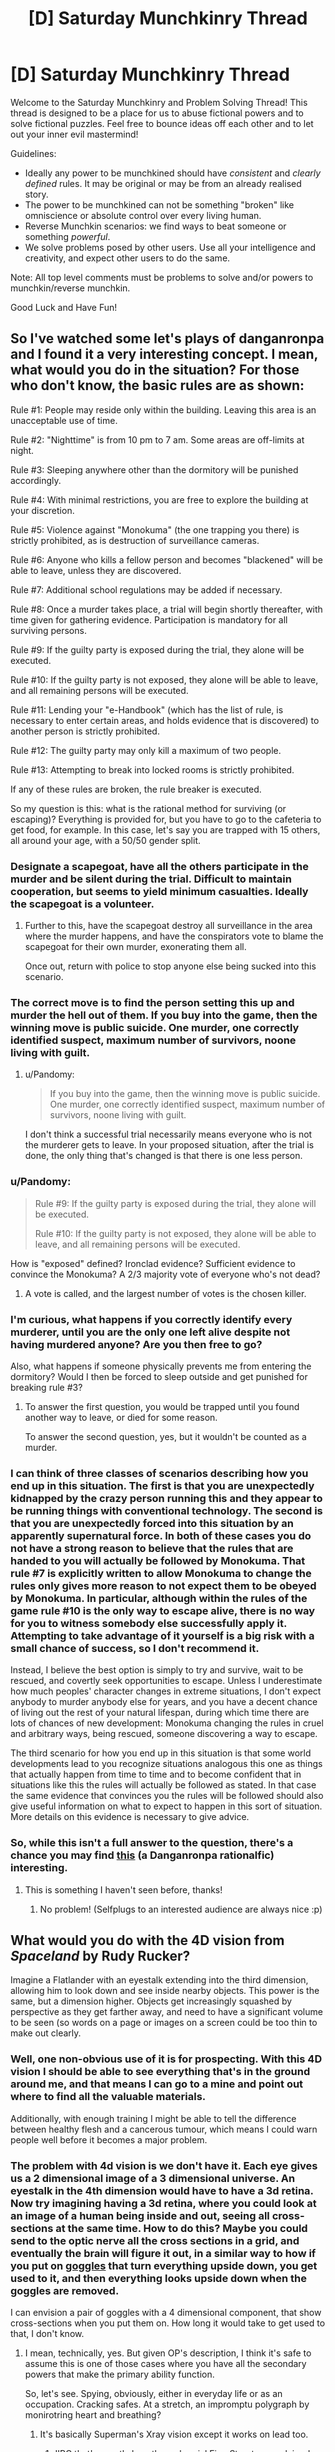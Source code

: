#+TITLE: [D] Saturday Munchkinry Thread

* [D] Saturday Munchkinry Thread
:PROPERTIES:
:Author: AutoModerator
:Score: 11
:DateUnix: 1498316801.0
:DateShort: 2017-Jun-24
:END:
Welcome to the Saturday Munchkinry and Problem Solving Thread! This thread is designed to be a place for us to abuse fictional powers and to solve fictional puzzles. Feel free to bounce ideas off each other and to let out your inner evil mastermind!

Guidelines:

- Ideally any power to be munchkined should have /consistent/ and /clearly defined/ rules. It may be original or may be from an already realised story.
- The power to be munchkined can not be something "broken" like omniscience or absolute control over every living human.
- Reverse Munchkin scenarios: we find ways to beat someone or something /powerful/.
- We solve problems posed by other users. Use all your intelligence and creativity, and expect other users to do the same.

Note: All top level comments must be problems to solve and/or powers to munchkin/reverse munchkin.

Good Luck and Have Fun!


** So I've watched some let's plays of danganronpa and I found it a very interesting concept. I mean, what would you do in the situation? For those who don't know, the basic rules are as shown:

Rule #1: People may reside only within the building. Leaving this area is an unacceptable use of time.

Rule #2: "Nighttime" is from 10 pm to 7 am. Some areas are off-limits at night.

Rule #3: Sleeping anywhere other than the dormitory will be punished accordingly.

Rule #4: With minimal restrictions, you are free to explore the building at your discretion.

Rule #5: Violence against "Monokuma" (the one trapping you there) is strictly prohibited, as is destruction of surveillance cameras.

Rule #6: Anyone who kills a fellow person and becomes "blackened" will be able to leave, unless they are discovered.

Rule #7: Additional school regulations may be added if necessary.

Rule #8: Once a murder takes place, a trial will begin shortly thereafter, with time given for gathering evidence. Participation is mandatory for all surviving persons.

Rule #9: If the guilty party is exposed during the trial, they alone will be executed.

Rule #10: If the guilty party is not exposed, they alone will be able to leave, and all remaining persons will be executed.

Rule #11: Lending your "e-Handbook" (which has the list of rule, is necessary to enter certain areas, and holds evidence that is discovered) to another person is strictly prohibited.

Rule #12: The guilty party may only kill a maximum of two people.

Rule #13: Attempting to break into locked rooms is strictly prohibited.

If any of these rules are broken, the rule breaker is executed.

So my question is this: what is the rational method for surviving (or escaping)? Everything is provided for, but you have to go to the cafeteria to get food, for example. In this case, let's say you are trapped with 15 others, all around your age, with a 50/50 gender split.
:PROPERTIES:
:Author: TheJungleDragon
:Score: 6
:DateUnix: 1498323379.0
:DateShort: 2017-Jun-24
:END:

*** Designate a scapegoat, have all the others participate in the murder and be silent during the trial. Difficult to maintain cooperation, but seems to yield minimum casualties. Ideally the scapegoat is a volunteer.
:PROPERTIES:
:Author: pixelz
:Score: 14
:DateUnix: 1498326570.0
:DateShort: 2017-Jun-24
:END:

**** Further to this, have the scapegoat destroy all surveillance in the area where the murder happens, and have the conspirators vote to blame the scapegoat for their own murder, exonerating them all.

Once out, return with police to stop anyone else being sucked into this scenario.
:PROPERTIES:
:Author: m0le
:Score: 4
:DateUnix: 1498350290.0
:DateShort: 2017-Jun-25
:END:


*** The correct move is to find the person setting this up and murder the hell out of them. If you buy into the game, then the winning move is public suicide. One murder, one correctly identified suspect, maximum number of survivors, noone living with guilt.
:PROPERTIES:
:Author: Izeinwinter
:Score: 3
:DateUnix: 1498333655.0
:DateShort: 2017-Jun-25
:END:

**** u/Pandomy:
#+begin_quote
  If you buy into the game, then the winning move is public suicide. One murder, one correctly identified suspect, maximum number of survivors, noone living with guilt.
#+end_quote

I don't think a successful trial necessarily means everyone who is not the murderer gets to leave. In your proposed situation, after the trial is done, the only thing that's changed is that there is one less person.
:PROPERTIES:
:Author: Pandomy
:Score: 3
:DateUnix: 1498336654.0
:DateShort: 2017-Jun-25
:END:


*** u/Pandomy:
#+begin_quote
  Rule #9: If the guilty party is exposed during the trial, they alone will be executed.

  Rule #10: If the guilty party is not exposed, they alone will be able to leave, and all remaining persons will be executed.
#+end_quote

How is "exposed" defined? Ironclad evidence? Sufficient evidence to convince the Monokuma? A 2/3 majority vote of everyone who's not dead?
:PROPERTIES:
:Author: Pandomy
:Score: 2
:DateUnix: 1498336808.0
:DateShort: 2017-Jun-25
:END:

**** A vote is called, and the largest number of votes is the chosen killer.
:PROPERTIES:
:Author: TheJungleDragon
:Score: 1
:DateUnix: 1498338998.0
:DateShort: 2017-Jun-25
:END:


*** I'm curious, what happens if you correctly identify every murderer, until you are the only one left alive despite not having murdered anyone? Are you then free to go?

Also, what happens if someone physically prevents me from entering the dormitory? Would I then be forced to sleep outside and get punished for breaking rule #3?
:PROPERTIES:
:Author: ShiranaiWakaranai
:Score: 2
:DateUnix: 1498361538.0
:DateShort: 2017-Jun-25
:END:

**** To answer the first question, you would be trapped until you found another way to leave, or died for some reason.

To answer the second question, yes, but it wouldn't be counted as a murder.
:PROPERTIES:
:Author: TheJungleDragon
:Score: 1
:DateUnix: 1498380301.0
:DateShort: 2017-Jun-25
:END:


*** I can think of three classes of scenarios describing how you end up in this situation. The first is that you are unexpectedly kidnapped by the crazy person running this and they appear to be running things with conventional technology. The second is that you are unexpectedly forced into this situation by an apparently supernatural force. In both of these cases you do not have a strong reason to believe that the rules that are handed to you will actually be followed by Monokuma. That rule #7 is explicitly written to allow Monokuma to change the rules only gives more reason to not expect them to be obeyed by Monokuma. In particular, although within the rules of the game rule #10 is the only way to escape alive, there is no way for you to witness somebody else successfully apply it. Attempting to take advantage of it yourself is a big risk with a small chance of success, so I don't recommend it.

Instead, I believe the best option is simply to try and survive, wait to be rescued, and covertly seek opportunities to escape. Unless I underestimate how much peoples' character changes in extreme situations, I don't expect anybody to murder anybody else for years, and you have a decent chance of living out the rest of your natural lifespan, during which time there are lots of chances of new development: Monokuma changing the rules in cruel and arbitrary ways, being rescued, someone discovering a way to escape.

The third scenario for how you end up in this situation is that some world developments lead to you recognize situations analogous this one as things that actually happen from time to time and to become confident that in situations like this the rules will actually be followed as stated. In that case the same evidence that convinces you the rules will be followed should also give useful information on what to expect to happen in this sort of situation. More details on this evidence is necessary to give advice.
:PROPERTIES:
:Author: itaibn0
:Score: 2
:DateUnix: 1498591860.0
:DateShort: 2017-Jun-28
:END:


*** So, while this isn't a full answer to the question, there's a chance you may find [[https://www.fanfiction.net/s/10630743/1/Light-in-Despair-s-Darkness][this]] (a Danganronpa rationalfic) interesting.
:PROPERTIES:
:Author: avret
:Score: 2
:DateUnix: 1498652345.0
:DateShort: 2017-Jun-28
:END:

**** This is something I haven't seen before, thanks!
:PROPERTIES:
:Author: TheJungleDragon
:Score: 2
:DateUnix: 1498659158.0
:DateShort: 2017-Jun-28
:END:

***** No problem! (Selfplugs to an interested audience are always nice :p)
:PROPERTIES:
:Author: avret
:Score: 2
:DateUnix: 1498662079.0
:DateShort: 2017-Jun-28
:END:


** What would you do with the 4D vision from /Spaceland/ by Rudy Rucker?

Imagine a Flatlander with an eyestalk extending into the third dimension, allowing him to look down and see inside nearby objects. This power is the same, but a dimension higher. Objects get increasingly squashed by perspective as they get farther away, and need to have a significant volume to be seen (so words on a page or images on a screen could be too thin to make out clearly.
:PROPERTIES:
:Author: Nulono
:Score: 7
:DateUnix: 1498318440.0
:DateShort: 2017-Jun-24
:END:

*** Well, one non-obvious use of it is for prospecting. With this 4D vision I should be able to see everything that's in the ground around me, and that means I can go to a mine and point out where to find all the valuable materials.

Additionally, with enough training I might be able to tell the difference between healthy flesh and a cancerous tumour, which means I could warn people well before it becomes a major problem.
:PROPERTIES:
:Author: InfernoVulpix
:Score: 13
:DateUnix: 1498319327.0
:DateShort: 2017-Jun-24
:END:


*** The problem with 4d vision is we don't have it. Each eye gives us a 2 dimensional image of a 3 dimensional universe. An eyestalk in the 4th dimension would have to have a 3d retina. Now try imagining having a 3d retina, where you could look at an image of a human being inside and out, seeing all cross-sections at the same time. How to do this? Maybe you could send to the optic nerve all the cross sections in a grid, and eventually the brain will figure it out, in a similar way to how if you put on [[https://www.theguardian.com/education/2012/nov/12/improbable-research-seeing-upside-down][goggles]] that turn everything upside down, you get used to it, and then everything looks upside down when the goggles are removed.

I can envision a pair of goggles with a 4 dimensional component, that show cross-sections when you put them on. How long it would take to get used to that, I don't know.
:PROPERTIES:
:Score: 4
:DateUnix: 1498323481.0
:DateShort: 2017-Jun-24
:END:

**** I mean, technically, yes. But given OP's description, I think it's safe to assume this is one of those cases where you have all the secondary powers that make the primary ability function.

So, let's see. Spying, obviously, either in everyday life or as an occupation. Cracking safes. At a stretch, an impromptu polygraph by monirotring heart and breathing?
:PROPERTIES:
:Score: 9
:DateUnix: 1498354620.0
:DateShort: 2017-Jun-25
:END:

***** It's basically Superman's Xray vision except it works on lead too.
:PROPERTIES:
:Score: 4
:DateUnix: 1498357736.0
:DateShort: 2017-Jun-25
:END:

****** IIRC that's exactly how the webserial [[https://qntm.org/structure][Fine Structure]] explained the powers of the local Superman expy, he was a higher-dimensional being that was trapped in our universe and only kept the ability to just move a tiny distance away from our 3-plane. Just enough to see and ignore 3D physical effects if he wanted to.
:PROPERTIES:
:Score: 2
:DateUnix: 1498390801.0
:DateShort: 2017-Jun-25
:END:


**** In the novel, the main character was basically turned into a 4D creature, gaining "thickness" and growing skin over his two "sides". He ended up needing food from the 4th dimensional world.
:PROPERTIES:
:Author: Nulono
:Score: 1
:DateUnix: 1498412630.0
:DateShort: 2017-Jun-25
:END:

***** That's odd. Don't spoil +Sphereland+ +Spaceland+ ??? for me, I haven't read it
:PROPERTIES:
:Score: 1
:DateUnix: 1498414584.0
:DateShort: 2017-Jun-25
:END:

****** Me neither.
:PROPERTIES:
:Author: Nulono
:Score: 2
:DateUnix: 1498417352.0
:DateShort: 2017-Jun-25
:END:

******* Erm spaceland*

Actualyl I'm not sure which one of those I've read, but I don't remember A Square going into the 4th dimension, or any other character. I read the one where the Flatlanders discovered their world was a round disk
:PROPERTIES:
:Score: 1
:DateUnix: 1498419976.0
:DateShort: 2017-Jun-26
:END:

******** That one was /Sphereland/. /Spaceland/ stars human protagonists, and takes a more science-fantasy approach, not really introducing much in the way of new mathematical concepts.
:PROPERTIES:
:Author: Nulono
:Score: 1
:DateUnix: 1498449574.0
:DateShort: 2017-Jun-26
:END:


*** Pretty sure Moody's eye works like that.
:PROPERTIES:
:Author: Gurkenglas
:Score: 4
:DateUnix: 1498390862.0
:DateShort: 2017-Jun-25
:END:

**** Omg I thought about that once
:PROPERTIES:
:Score: 1
:DateUnix: 1498414919.0
:DateShort: 2017-Jun-25
:END:


** In Star Trek, reverse engineer the purple ball that gives you good or bad luck from the DS9 episode [[http://memory-alpha.wikia.com/wiki/Rivals_(episode)][Rivals]] and expand upon the technology to build an Infinite Improbability Drive. Send the designs to Voyager, and they'll be home lickety split, although Neelix is a bowl of petunias now.
:PROPERTIES:
:Score: 3
:DateUnix: 1498362097.0
:DateShort: 2017-Jun-25
:END:

*** Star Trek generally becomes a /very/ different setting if they didn't forget all those individual techologies that appear once or twice.

Exocomps + warp drive = Von Neuman Probes

Uploads + that hologram cube Moriarty was trapped in = Postcorporeal existence

Bashir proves that geneticly improved humans don't have to become megomanical and can be a huge boon for the federation.
:PROPERTIES:
:Score: 5
:DateUnix: 1498391213.0
:DateShort: 2017-Jun-25
:END:

**** Uploads? Which episode was that technology in?
:PROPERTIES:
:Score: 1
:DateUnix: 1498414604.0
:DateShort: 2017-Jun-25
:END:

***** In the Voyager Episode /Lifesigns/ the Doctor transfers the consciousness and memories of a patient into the ship's data banks and creates a hologram for her as a body so that she can help him to fix her own brain.
:PROPERTIES:
:Score: 2
:DateUnix: 1498416613.0
:DateShort: 2017-Jun-25
:END:

****** If I recall correctly, I don't think they could hold her in that form for forever, which is why she had to choose whether to get back in her body or live her short holographic life to the fullest.
:PROPERTIES:
:Score: 1
:DateUnix: 1498416936.0
:DateShort: 2017-Jun-25
:END:


** You have gained the supernatural ability to move objects with your mind, a.k.a. telekinesis. The accuracy/strength/dexterity/sensitivity/etc. of your telekinesis is exactly the same as if you are using your hand to move objects.

However! This ability is defective: it nullifies itself whenever someone else detects it. So if someone sees you levitating stuff, that stuff stops levitating. If someone hears you telekinetically bashing an object against the wall, your telekinetic grip on that object is released. If someone feels you telekinetically trying to move them, that telekinetic force is dispelled. If someone so much as thinks "Hey you're doing magic!" your telekinetic magic is immediately nullified (until they stop thinking it).

How do you exploit this ability?
:PROPERTIES:
:Author: ShiranaiWakaranai
:Score: 3
:DateUnix: 1498369584.0
:DateShort: 2017-Jun-25
:END:

*** How quickly is it dispelled after the person feels it? Because if they feel it first I can hit them hard and fast. Otherwise I'd exploit it like normal telekinesis except sneaky, with the added benefit of being able to alert me if I'm being observed.
:PROPERTIES:
:Author: Nickoalas
:Score: 5
:DateUnix: 1498382464.0
:DateShort: 2017-Jun-25
:END:

**** u/ShiranaiWakaranai:
#+begin_quote
  How quickly is it dispelled after the person feels it?
#+end_quote

Immediately. As in, the moment you so much as apply a tiny bit of force on someone's body, your telekinetic powers are instantaneously and completely nullified.

#+begin_quote
  with the added benefit of being able to alert me if I'm being observed.
#+end_quote

Interesting, it would indeed be helpful for sneaking around undetected.
:PROPERTIES:
:Author: ShiranaiWakaranai
:Score: 2
:DateUnix: 1498385915.0
:DateShort: 2017-Jun-25
:END:

***** You could still hurt someone by accelerating an object from behind and releasing it from your telekinesis before it hits them so that it just keeps going on pure intertia.

That's actually how I'd use that power in general (unless I'm manipulating tiny stuff): Don't try to hold things but just grab them quickly and throw them where you want them to go.
:PROPERTIES:
:Score: 4
:DateUnix: 1498391279.0
:DateShort: 2017-Jun-25
:END:

****** u/ShiranaiWakaranai:
#+begin_quote
  You could still hurt someone by accelerating an object from behind and releasing it from your telekinesis before it hits them so that it just keeps going on pure intertia.
#+end_quote

Couldn't you just do that with your hand though? Your telekinetic hand isn't any stronger than your real hand, so you could just run and throw stuff with your actual physical hand.

#+begin_quote
  (unless I'm manipulating tiny stuff)
#+end_quote

The dexterity of your telekinetic hand won't be any better than your real hands, so if you can't manipulate tiny stuff with your real hands, your telekinetic hands also won't be able to.
:PROPERTIES:
:Author: ShiranaiWakaranai
:Score: 1
:DateUnix: 1498452770.0
:DateShort: 2017-Jun-26
:END:

******* Yes he could do that with his hand, but the benefit is range. If someone has our telekinetic cornered in a dark alley. He doesn't have the opportinity to walk around the other side of his attacker, pick up a bottle and nail him in the back of the head with it.

Sneaky telekinises offers him a range of options he didn't have available before. Including picking up that gun just out of reach that nobody is watching.

He would be an amazing theif btw. Float small objects out to determine what security cameras can see.

Physically turn those security cameras around from 'behind'.

Blindly grasp and unlock doors from the inside.

Give himself a helping hand to lift himself over ledges.. this one I'd test to the extreme. Find the limits of how far I can lift myself. Does my telekinesis get tired? How high can I lift myself? If i can lift my own body weight can I use it as a limited form of flight?

Telekinises is one of the most versatile superpowers out there.
:PROPERTIES:
:Author: Nickoalas
:Score: 3
:DateUnix: 1498484742.0
:DateShort: 2017-Jun-26
:END:

******** u/ShiranaiWakaranai:
#+begin_quote
  but the benefit is range.
#+end_quote

The range here is the same as your hand though, so arm's length is the limit.

#+begin_quote
  If someone has our telekinetic cornered in a dark alley. He doesn't have the opportinity to walk around the other side of his attacker, pick up a bottle and nail him in the back of the head with it.
#+end_quote

This would also be hard to pull off, because of the range limit and the fact that if they so much as hear your bottle being picked up, that counts as ability detected and your supernatural power nullifies itself.

#+begin_quote
  He would be an amazing theif btw. Float small objects out to determine what security cameras can see.

  Physically turn those security cameras around from 'behind'.

  Blindly grasp and unlock doors from the inside.

  Give himself a helping hand to lift himself over ledges.. this one I'd test to the extreme. Find the limits of how far I can lift myself. Does my telekinesis get tired? How high can I lift myself? If i can lift my own body weight can I use it as a limited form of flight?
#+end_quote

All great ideas O_O. Due to the range limitation, the second one might be hard, but still better than trying to do it using your actual hands. The third one seems pretty doable if you know how the door is locked, though maybe not for all doors.

And yes, you can totally lift yourself! Not others because of the detection rule, but yourself is totally doable! Well, assuming you can lift yourself with your own hands (like a pull-up), which is typically doable with training and keeping your body weight low. So yes, you can use it as a limited form of flight (limited because you do get exhausted from all the pulling-up, not to mention the balancing of your body weight would provide some interesting challenges).

That said, it seems like a pretty dangerous thing to do. After all, if someone so much as sees you floating in the sky, your ability self-nullifies, and you fall to your death x_x.
:PROPERTIES:
:Author: ShiranaiWakaranai
:Score: 1
:DateUnix: 1498497711.0
:DateShort: 2017-Jun-26
:END:


******* Well, I assume there has to be some difference, like the fact that I actually don't have to use a hand. For example I could use it through glass or to move electronic components inside a machine that I couldn't with my hand -not for a lack of dexterity but simply because my hand would physically not fit in there.
:PROPERTIES:
:Score: 2
:DateUnix: 1498454907.0
:DateShort: 2017-Jun-26
:END:

******** u/ShiranaiWakaranai:
#+begin_quote
  For example I could use it through glass or to move electronic components inside a machine that I couldn't with my hand -not for a lack of dexterity but simply because my hand would physically not fit in there.
#+end_quote

Ah, yes you could do those things. The second one would be pretty hard though, since you wouldn't be able to see what you are doing if you are using telekinesis through opaque walls.

Oh shit. I just realized this power is perfect for making locked-room murders.
:PROPERTIES:
:Author: ShiranaiWakaranai
:Score: 1
:DateUnix: 1498461594.0
:DateShort: 2017-Jun-26
:END:


*** A third hand will make it a /lot/ easier to do soldering. (One hand to hold the soldering iron, one to hold the solder, one to hold the thing being soldered).

If I'm on stage, in a magician's outfit, so that everyone thinks it's a trick, can I levitate stuff in front of people?
:PROPERTIES:
:Author: CCC_037
:Score: 3
:DateUnix: 1498470236.0
:DateShort: 2017-Jun-26
:END:


*** What's the range and latency? Do animals nullify this? Do I get exhausted/do my muscles actually flex? Does working out my hands strengthen my powers? What about prosthetics/an exoskeleton?

If some monk somewhere sits down and keeps meditating about my magic, do I lose my powers? How precisely does he need to identify my magic - is discussion of such a power on the in-universe Saturday Munchkinry Thread enough?

There are no pain receptors inside the brain. Can I squish it?
:PROPERTIES:
:Author: Gurkenglas
:Score: 2
:DateUnix: 1498391373.0
:DateShort: 2017-Jun-25
:END:

**** u/ShiranaiWakaranai:
#+begin_quote
  What's the range and latency?
#+end_quote

Exactly the same as if you were using your hand, so arm's length, and force can be exerted for as long as you can normally push something with your hand.

#+begin_quote
  Do animals nullify this?
#+end_quote

No, only humans.

#+begin_quote
  Do I get exhausted/do my muscles actually flex? Does working out my hands strengthen my powers?
#+end_quote

You would have to work out your telekinetic hand to strengthen it, and it strengthens/exhausts the same way as your normal hands. So you can't use a prosthetic since that just replaces your regular hands, not your telekinetic one.

#+begin_quote
  If some monk somewhere sits down and keeps meditating about my magic, do I lose my powers? How precisely does he need to identify my magic - is discussion of such a power on the in-universe Saturday Munchkinry Thread enough?
#+end_quote

Yes for the first one, if anyone so much as thinks you specifically are doing something supernatural, you stop being able to do anything supernatural until they stop thinking/believing it. The second one no, because they are just discussing the power, they don't think that you specifically have that power.

#+begin_quote
  There are no pain receptors inside the brain. Can I squish it?
#+end_quote

No, the point of all these defects is to make it almost impossible to prove to someone that you can do telekinesis. Your telekinetic force can't be directly applied on any sentient being, nor can it be used in ways that allow a sentient being to observe you using them. You can throw stuff at them while hidden, but the fact that your telekinetic force is as strong as your hand means people will just think you used your hand to throw the stuff. You can record it on camera, but then the fact that you can't do in front of them what you did on camera makes it really suspicious whether its a hoax. And even on the off-chance that you do convince someone, the very fact that they believe you have a supernatural ability prevents you from using your supernatural ability.
:PROPERTIES:
:Author: ShiranaiWakaranai
:Score: 1
:DateUnix: 1498427460.0
:DateShort: 2017-Jun-26
:END:

***** So I can do anything I could do with my hand, and the effect is as if I had done it with my hand... does fire burn? Do I leave fingerprints? Can I drive in a nail while manually wielding a hammer?
:PROPERTIES:
:Author: Gurkenglas
:Score: 2
:DateUnix: 1498439868.0
:DateShort: 2017-Jun-26
:END:

****** u/ShiranaiWakaranai:
#+begin_quote
  does fire burn?
#+end_quote

It would feel as though you are sticking your hand in a fire, so it would hurt a lot. But since your telekinetic hand isn't made of carbon like your real hand, it won't actually burn. So it would just feel as if you are touching something extremely hot. Very painful, but as long as you can endure the pain, yes you can use telekinesis to hurl globs of burning material around.

#+begin_quote
  Do I leave fingerprints?
#+end_quote

Huh. I actually didn't think of this one. I'll say yes, but the fingerprints won't match your physical hands, since it's a different "hand" that's doing the telekinesis.

#+begin_quote
  Can I drive in a nail while manually wielding a hammer?
#+end_quote

I'm not sure I understand this question. If you're asking if you can hold a hammer in your real hand and then telekinetically manifest a telekinetic hammer to drive in a nail, the answer is no. If you want to hammer nails with telekinesis, you have to pick up a hammer with your telekinetic hand and use it.
:PROPERTIES:
:Author: ShiranaiWakaranai
:Score: 1
:DateUnix: 1498452529.0
:DateShort: 2017-Jun-26
:END:


** Use Avast! Antivirus on Agent Smith?

Err, I'm new to this.
:PROPERTIES:
:Score: 5
:DateUnix: 1498319393.0
:DateShort: 2017-Jun-24
:END:

*** Isn't that essentially what Neo was?
:PROPERTIES:
:Author: Patronicus
:Score: 4
:DateUnix: 1498320811.0
:DateShort: 2017-Jun-24
:END:

**** Err, not really. He was never capable of sandboxing and deleting programs in the Matrix. [[#s][spoilers]] The Matrix is not a very rational universe. Someday, I'd like to get off my ass and work on a Matrix rational fiction, where humans are used for computing power, not god damn batteries, and are fed geothermal algae instead of liquified dead people like some kind of perpetual motion machine.
:PROPERTIES:
:Score: 8
:DateUnix: 1498322783.0
:DateShort: 2017-Jun-24
:END:

***** Using humans for processing has its own problems, especially if the humans need to be basically unaffected and not become suspicious of the matrix.\\
You could potentially grow your own custom neural material, but using existing humans to do computing for you, without them knowing or being any worse for the wear is rather implausible.\\
Of course the whole matrix premise in general is based on the implausible idea that human minds would somehow be able to reject a paradise simulation (if you're considering a fanfic I assume you've seen the animatrix) and you'd really need to bend over backwards to come up with reasons for them to keep unwitting humans in an ancestor simulation.
:PROPERTIES:
:Author: vakusdrake
:Score: 5
:DateUnix: 1498334969.0
:DateShort: 2017-Jun-25
:END:

****** I haven't seen the animatrix. But I've read the wiki page on what happened before the movies.

I've decided that the processing part is basically an unconscious hijack of the brain. Most of the time, the brain is processing what the Matrix wants it to process. (Bitcoin mining, anyone?) A small percentage of the time, the brain is processing virtual senses and making memories and doing what's natural. The consequence of this is that time in the Matrix is slower than it is in the real world. This also /might/ allow the possibility for someone, either by hacking or being the One or something, to realize how shitty the Matrix's framerate is and learn how to dodge bullets. Although that might require the passage of Matrix time to be like, .1% of realtime? So maybe, not dodge bullets, but at least dodge fists and other stuff. Even at 10% realtime, humans would live for hundreds if not thousands of real years, hooked up to the Matrix, and experience a 80 year lifetime. Also, after Neo's spent a few days in there trying to find the Oracle, when he comes out of it it's already Christmas.

Why is the Matrix a simulation of the 21st century and not losing your virginity with your soulmate 24/7? Either for historical purposes, or so they can torture those who didn't assist in creating the Machines. Or both.

Why are there humans outside of the Matrix? Because there was a malfunction, or a robot human sympathizer helped them out, or somebody found an exploit, broke the laws of physics, and managed to wake himself up before an AI detected his hacking and shut his brain down. Or maybe there's something else going on that I will come up with later that's more interesting than the whole The One fiasco for gorrilla glueing the issue of humans randomly waking up.

Oh and in my Matrix universe, the Machines darkened the sky. Which is cool for them, because they designed it to /actually capture all the solar energy for them/, instead of just darkening the Sun to kill everything.

That was hard. Maybe I should write a rational Terminator instead.
:PROPERTIES:
:Score: 7
:DateUnix: 1498361298.0
:DateShort: 2017-Jun-25
:END:

******* Having humans actually spend most their time does processing for the machines that they're not aware of is actually pretty clever. However human brains aren't very versatile general purpose computers so what it makes sense to use them for is going to be pretty limited. So during the periods you don't remember the machines ought to have you doing some sort of task that humans are far better at than the presumably stupid AI (if they weren't dumb intelligence explosion would wreck your setting).\\
Also it's unclear what exactly you mean by the time dilation, but it can't be a general slowdown of the brain because human brains just don't have the ability to run at slower speeds (again they're not versatile in the same ways as computers) so people will have to be either prevented from remembering what happens when they're used by the machines (anterograde amnesia) or memory wiped.\\
Admittedly this could be cool because it could possibly mean that people could in theory remembering the other level of the simulation where the AI's force them to work on various problems and potentially forcefully alter their mind to make them more efficient (also this sort of thing would mean the AI would want to likely select for extremely clever humans for efficiencies sake).

#+begin_quote
  Why is the Matrix a simulation of the 21st century and not losing your virginity with your soulmate 24/7? Either for historical purposes, or so they can torture those who didn't assist in creating the Machines. Or both.
#+end_quote

Historical purposes doesn't really make any sense (if they're human enough to care about running ancestor sims that doesn't fit well with them being inferior to humans in the ways that stop intelligence explosions and keep humans useful). As for punishment that would require a bizzare level of spitefulness once you get past the first generation of people who were alive before the machine uprising. However even if you accept that, using the current world as a punishment is weird. Since the suffering is sort of weirdly stratified and semi-random and again what would lead one to decide that this particular era just happens to be the best for that or really any purpose other than ancestor sim?\\
That's sort of the main issue, if they care enough about us to even let us have a sim in the first place then it's hard to imagine a criterion by which this particular era would be ideal.

#+begin_quote
  That was hard. Maybe I should write a rational Terminator instead.
#+end_quote

Oh man terminator is even worse, you'd get something of an idea for how reading /Branches on the Tree of Time/. But yeah having straight up time travel (without heavy restrictions that would conflict with the premise) makes things absurdly complicated.\\
That is sort of the issue with settings that are so massively non-rationalist to begin with, getting something sensible out means leaving out most distinguishing features of the original in many cases (hell i'm not even sure branches on the tree of time ever explained why after they beat the AI, shit doesn't keep coming back from the future since it's not like there's a limit on range).
:PROPERTIES:
:Author: vakusdrake
:Score: 3
:DateUnix: 1498369938.0
:DateShort: 2017-Jun-25
:END:

******** Ok, nix the Terminator idea.

I think to some extent the AI in the Matrix are friendly, which is why they aren't exterminating us or, say, killing anyone outside of the matrix and raising those in the matrix in a simulated "environment" of processing random shit for dopamine that's so far from reality they would have a seizure if they woke up. No, these machines have individuals and society, and maybe even feelings. They did a nice thing for humanity by improving the economyand then some greedy humans didn't like that and a war started. Now the Machines keep us in the Matrix mainly for defensive purposes, so they include a simulation of a normal life and they even /allow/ a few of us to live in the real world under a tight watch. Morpheus is /allowed/ to free a limited number of people from the Matrix, and Neo is not flushed down the toilet and rescued, he's carried right to Morpheus.

And if you want a sense of bleakness and extinction without the ridiculous blocking of the Sun, what if the Machines /removed the atmosphere/? Maximum sunlight for them, and you get a landscape of dead rock under a constantly dark but starry sky. I think that's better than constant storming like in the movies.
:PROPERTIES:
:Score: 1
:DateUnix: 1498412664.0
:DateShort: 2017-Jun-25
:END:

********* I think the main way you'll need to run this isn't that the human brains are being used as pure processing but rather as fuzzy logic simulators. to a species with limited creativity this is very useful, people are fed details and information about disparate fields and they 'dream' about what happens or run simulations during 'sleep time' which is why we have such bizarre dreams sometimes that so quickly fade away.
:PROPERTIES:
:Author: Teal_Thanatos
:Score: 2
:DateUnix: 1498444369.0
:DateShort: 2017-Jun-26
:END:

********** I don't know. We're talking about technology that can upload kung fu to your brain. What else is possible?
:PROPERTIES:
:Score: 1
:DateUnix: 1498449857.0
:DateShort: 2017-Jun-26
:END:


********** What if the machines don't actually need humans, but include them as a part of their original utility function? Like someone builds an AI whose goal is to maximize the number of healthy humans while maximizing the normalcy of their lives. It might consider a "normal" life to be a 21st century one, and create lots of humans in tubs like the Matrix, and only run that normal life 1 outta every 100 ticks of the brain, the other 99% of the time being spent on its own calculations.
:PROPERTIES:
:Author: kuilin
:Score: 1
:DateUnix: 1499099960.0
:DateShort: 2017-Jul-03
:END:


** You /somehow/ stumble across a magic spell, one you can teach to others, one that allows for portals. Portals that you can power from the electrical power grid, but there are caveats:

1.  Portals are always created in pairs. They don't need to be attached to anything.
2.  The creation of a portal costs significantly more energy than keeping it open.
3.  More distance being covered increases energy demands exponentially ( E ≈ 4/3 x π x distance^{3} ). Yes, that formula is intentional, because
4.  Portals act like two opposite points on the surface of a sphere, and traversing matter/information takes a random path between those points.
5.  The space between portals can be filled with anything you want, the portals don't care, they remain open, unless
6.  Another portal is opened up between the two existing ones.
7.  These sphere's are forcefully terminated when overlapping with another portal pair's sphere.
8.  Disruption of a sphere leads to currently traversing information/matter being semi-uniformly distributed on a molecular level across the sphere's real world coordinates.
9.  Traversal of portals takes no subjective time.
10. Assume energy cannot be generated ex nihilo this way, there's no harnessing of potential energy or other shenanigans.
11. Also assume that you can only traverse a portal at certain speeds or whatever physics would be necessary

Sure, if you can arrange it well you could dispose of all kinds of things this way, but what would this allow for on larger, geopolitical scales?
:PROPERTIES:
:Author: Laborbuch
:Score: 2
:DateUnix: 1498402472.0
:DateShort: 2017-Jun-25
:END:

*** u/Gurkenglas:
#+begin_quote
  E ≈ 4/3 x π x distance³
#+end_quote

That's polynomial, not exponential.

#+begin_quote
  Assume energy cannot be generated ex nihilo this way, there's no harnessing of potential energy or other shenanigans.
#+end_quote

How do portals to different gravity wells work, such as our moon, another planet or the sun? Also, depending on how gravitons are transmitted, this kills everyone.
:PROPERTIES:
:Author: Gurkenglas
:Score: 3
:DateUnix: 1498424529.0
:DateShort: 2017-Jun-26
:END:


*** A few questions for clarification.

1. What is the absolute amount of energy needed to create and to sustain a pair of portals at a given distance? You have given the scaling, but not the absolute amounts. The economic usage depends on how difficult it would be to disrupt, and how easy it is to prevent disruption, which depend on the power requirements.

2. Rules 8 and 9 appear to be contradictory. If there is no travel time, how can any matter be "currently traversing"?

3. Can the spell be cast mechanically, or does it require a human to cast?

4. What is the size of the portal's opening? Can the size be varied? For a very large portal with a small distance between the endpoints, what would count as the endpoint on the sphere?

5. Do the portals require power/machinery on both sides, or only one? What happens if the generator powering the portal passes through the portal?
:PROPERTIES:
:Author: MereInterest
:Score: 1
:DateUnix: 1498422576.0
:DateShort: 2017-Jun-26
:END:

**** u/Laborbuch:
#+begin_quote
  What is the absolute amount of energy needed to create and to sustain a pair of portals at a given distance? You have given the scaling, but not the absolute amounts. The economic usage depends on how difficult it would be to disrupt, and how easy it is to prevent disruption, which depend on the power requirements.
#+end_quote

Eh, how about 1 kW sustained power draw for a portal 1 km distant, and the initial cost would be 100 times that. This is totally arbitrary, of course. I mean, going with these numbers that Earth-Moon-Portal would draw about 150 terawatts (or 64 times average global power consumption) for continuous use.

#+begin_quote
  Rules 8 and 9 appear to be contradictory. If there is no travel time, how can any matter be "currently traversing"?
#+end_quote

Take a long distance, e.g. to the moon. You enter the portal, and a fraction of a second later, as seen by an outside observer, someone creates a small portal at the L1 point. Both portals blink out, but you're suddenly uniformly distributed in a sphere a light second across. Keep in mind, this requires coincidence or planning; you can't send a signal for someone to create a portal in reaction to entering one yourself, you'd move as fast as the signal.

#+begin_quote
  Can the spell be cast mechanically, or does it require a human to cast?
#+end_quote

Sure, why not. My original idea for this was actually as a tech, but fantasy cares less about rigidity in the nitty-gritty, so that's why I chose spell.

#+begin_quote
  What is the size of the portal's opening? Can the size be varied? For a very large portal with a small distance between the endpoints, what would count as the endpoint on the sphere?
#+end_quote

See, this is what I want, think I hadn't though of myself. Thank you for that :)

Now let me think. Hm... You know, this is a really good point. Now I wonder if the portals could be gigantic, yet close to each other, relatively speaking. But that way lays exploits, methinks. Hm...

How about, if the portals themselves were spherical, they couldn't touch. So the minimum distance is double their radius, and the portals on both sides themselves are by definition the same size.

#+begin_quote
  Do the portals require power/machinery on both sides, or only one? What happens if the generator powering the portal passes through the portal?
#+end_quote

No, it can be powered from one side. And if you shove the power generator sustaining the portal into the portal, the portal is disrupted and the generator dispersed.

--------------

Sorry, [[/u/Gurkenglas]] (love the name), my bad.

I already explicitly vetoed killing physics or everyone, so that's nothing to be worried about. As for gravity wells... Traversing the portal draws more/less power for when you're leaving the gravity well, or moving up, or get an increase in tangential force (as related to latitude).

This means, going from the North pole to the equator draw more power. Going from the seafloor to Mt Everest draws more power. Going from your place to space, well, congratulations, you're falling down, unless you happen to be orbiting at geostationary orbit.

Hm... this orbit thing is something worth looking into.
:PROPERTIES:
:Author: Laborbuch
:Score: 1
:DateUnix: 1498427714.0
:DateShort: 2017-Jun-26
:END:

***** Ah, got it. I had been thinking of portal usage as instantaneous, not subject to lightspeed delay.

I have mostly been assuming that knowledge of portal generation will eventually leak to all involved parties.

- Small portals are the way to maximize usage. By having a long series of short hops, you can pass the majority of your journal through portals, while minimizing the volume covered and power usage.

- Subway tunnels are about 10 meters in diameter, which would make the minimum hop be 10 meters in distance. This would be about 1 W of power per jump. With jumps placed every 20 meter, transit time would be reduced by a factor of 2, as half the distance would be covered by portals. For a subway system the size of New York City's, this would increase power usage by about 20 kW, a trivial increase on top of its ~500 MW current usage.

- Long-distance passenger travel remains unchanged, as planes cannot take advantage of this. A plane could project a portal in front of itself, but could not travel through it without disbursing the portal.

- Portable disruption of service would be trivial to do. A laptop battery could provide ~100 W for an hour. This would be enough to maintain a 450 meter portal, or to initiate a 100 meter portal. Carrying one into a subway, or even above a subway, would be enough to take it entirely out of service.

- Subway lines could protect themselves by having more portals than necessary. There are the portals that the subways travel through, and then there are also many small portals set up around the subway. These portals would re-initialize themselves over and over, so that any intruder portals would short-circuit these first, rather than the primary portals. If any of the security portals go down, the subway system is halted and an investigation begins.

- Further protection could be done by activating portals repeatedly. Each time the subway is going through a portal, activate the portal once to disable any other portals in the area, then activate it again to use. It would increase power usage, but would avoid disruption by non-sanctioned portals.

- Country level disruption wouldn't be possible. The largest power station, the Three Gorges Dam, outputs 22.5 GW. If that were used in its entirety to open a portal, it would only go about 60 km. No way to make a portal sphere encompassing the Earth to disrupt portals across the world.
:PROPERTIES:
:Author: MereInterest
:Score: 2
:DateUnix: 1498435962.0
:DateShort: 2017-Jun-26
:END:


***** u/Gurkenglas:
#+begin_quote
  100 times that
#+end_quote

1 kW is a kilojoule per second, you'll need to specify for how long the power draw is hundredfold.
:PROPERTIES:
:Author: Gurkenglas
:Score: 1
:DateUnix: 1498483106.0
:DateShort: 2017-Jun-26
:END:

****** For the duration of establishment, i.e. the distance over speed of light.
:PROPERTIES:
:Author: Laborbuch
:Score: 1
:DateUnix: 1498505411.0
:DateShort: 2017-Jun-27
:END:

******* This makes the /opening/ power requirement almost irrelevant for non-interplanetary connections. earth has a roughly 1.2x10^{7} meter diameter, light traverses that in .04 seconds. Opening this would draw 100KW/kilometer x 12000 kilometers x 0.04 seconds = 48 kilojoules. By comparison, keepin it open for just one minute would use 720 kilojoules.
:PROPERTIES:
:Author: General_Urist
:Score: 1
:DateUnix: 1500063990.0
:DateShort: 2017-Jul-15
:END:

******** Initially I was most interested in the implications for intercontinental and interplanetary scales, but during this discussion I realised for what I was curious to explore, the slapdash formula was far too simple.

I had a scene in mind where there's an international organisation managing the various portals, but then the first major catastrophe strikes when an unsanctioned portal is opened and the the equivalent of the Hindenburg happens.

But for that to take place I needed the groundworks, which was the hole reason for this discussion. But I came out of it smarter than I went into, so there's that. Thanks for the feedback y'all :)
:PROPERTIES:
:Author: Laborbuch
:Score: 1
:DateUnix: 1500095145.0
:DateShort: 2017-Jul-15
:END:


*** It would be a weapon that's stronger than a nuclear bomb, and practically unstoppable. Train up a team of portal mages, and now send them to infiltrate enemy cities. Open a pair of portals, dump lots of stuff inside, and now open an overlapping pair.

Portal gets disrupted, stuff inside reappears in the real world, overlapping with real world molecules and atoms and thus triggering a nuclear reaction. The city is wiped out, along with your suicide agents. Cities quickly learn to stop using electricity in fear of your suicide portal mages razing them to the ground.

Life across the planet reverts back to the steam era, and a steampunk world eventually develops with no usage of electricity whatsoever.
:PROPERTIES:
:Author: ShiranaiWakaranai
:Score: 1
:DateUnix: 1498426038.0
:DateShort: 2017-Jun-26
:END:


** Munchkin this: You have a pocket computer, a magical device that shrinks a 1980s supercomputer into a tiny thin square.

Somehow, the basic operation of it -- acquiring and running and interacting with computer programs -- is easy and known to you. The programs on it can magically talk to pocket computers that other people have. Your total computational power and storage is bounded at, lets say, something like 1.5 Gflops and 24Gb of storage, give or take an order of magnitude. There are databases of common facts accessible by it.

How do you end up /thinking better/? Ignore all the easy everyday ways it'd make life simpler. How does having this with you help /you/ level up and do better at life? What can you /calculate/ that will lead you to better outcomes?

--------------

Edit: I also asked in the Friday off-topic thread (it's off the topic of writing/stories, at least) and have [[https://www.reddit.com/r/rational/comments/6j1r84/d_friday_offtopic_thread/djg9h6u/][reported some preliminary results]].

I also found a few words that better describe the problem: how can you use the pocket computer as a /mental prosthesis/? How does a supercomputer always in your pocket help as a mind-extension tool? If there are habits of thought that help you win, which habits of device-usage would help in the same way?
:PROPERTIES:
:Author: -main
:Score: 4
:DateUnix: 1498371486.0
:DateShort: 2017-Jun-25
:END:

*** [[#s][Spoiler]]
:PROPERTIES:
:Author: Adeen_Dragon
:Score: 6
:DateUnix: 1498380975.0
:DateShort: 2017-Jun-25
:END:

**** [[#s][Spoiler]]
:PROPERTIES:
:Author: Gurkenglas
:Score: 5
:DateUnix: 1498391674.0
:DateShort: 2017-Jun-25
:END:


**** Yep, but the idea is to go beyond funny cat videos and extra-huge emoji, and into life-hacks and rationality assistance apps. If I get ideas that I like that don't exist, I might use them as an excuse to get back into Android app dev.

An idea I see in transhumanism is that person + neural interface + computer can be smarter and win more and generally be better. How close to that can we get with person + low-bandwidth visual/touch interface + computer? What code would you have to run?
:PROPERTIES:
:Author: -main
:Score: 1
:DateUnix: 1498396773.0
:DateShort: 2017-Jun-25
:END:


*** There are three things that this pocket computer can do for me.

It can /run calculations/.

It can /access information/.

It can /talk to other people's computers/.

The only real issue, then, is proper indexing and defining goals. Let us say, for example, that I have Goal X (say, um... "eradicate malaria"). Then, I want to find a way to accomplish Goal X. Now, ideally, I should have access to a number of pre-determined plans for accomplishing a variety of X's, in some publicly accessible database. However, for some X's (such as "eradicate malaria") there is no pre-determined plan because it has not been done before. In this case, if I wish to accomplish my goal, I need to talk to a relevant expert. Can my pocket computer find and identify an expert in malaria eradication, ideally one who would be willing to help in such an endeavour?
:PROPERTIES:
:Author: CCC_037
:Score: 3
:DateUnix: 1498470963.0
:DateShort: 2017-Jun-26
:END:

**** I think so far we're doing better at info and communications than calculation. Then again, maybe those are just more available - I can tell when my phone has put me in contact with someone or stored data for me, but the math behind animating and drawing the interface, or using the radios, is less visible.

You can definitely research malaria charities and experts, on your phone. But you can also research malaria charities from a library or a desktop computer... not much is gained by having a /pocket/ computer on you constantly. For long term planning in general, desktops and libraries dominate cellphones.

A online database of strategies for common tasks could be helpful. (WikiHow?) I'll take a look and see what I can find and/or think about making and running it myself.

Alternatively, a real expert-finding app for networking might be helpful (LinkedIn?).

Still, that feels like offloading my thinking to others (which can be good, but slightly misses the point of the exercise) rather than the phone helping me think better. How could it help you achieve expertise, if no one had ever looked at malaria before?

I'm confused and I need to find better words for this. I don't think I'm communicating the concept I have very well. Some of my confusion is in the word 'thinking' -- if I break things down into memory, communication, research, understanding, planning, calculating, and awareness of time, then it becomes obvious that it actually is helpful.

Other mental tasks, like analysis (rootclaim?), imagination, decision, empathy, creation, it seems less helpful.
:PROPERTIES:
:Author: -main
:Score: 2
:DateUnix: 1498536469.0
:DateShort: 2017-Jun-27
:END:

***** u/CCC_037:
#+begin_quote
  You can definitely research malaria charities and experts, on your phone. But you can also research malaria charities from a library or a desktop computer... not much is gained by having a /pocket/ computer on you constantly. For long term planning in general, desktops and libraries dominate cellphones.
#+end_quote

Ah. Hmmm. If you're looking for ways in which the portable nature of such a device dominates... I think that applications that make use of the GPS will be the most useful. (Efficient route planning, at the very least). Otherwise, applications that make use of real-time anywhere data updates in some manner?
:PROPERTIES:
:Author: CCC_037
:Score: 2
:DateUnix: 1498537978.0
:DateShort: 2017-Jun-27
:END:

****** You're right that spacial/position sensors are a huge advantage of cellphones, enabling kinds of usege that you just can't do with a desktop. I'll go add 'never get lost' or 'certainty of current location' to my list of current advantages that it gives me, which /is/ actually an improvement over a paper map or a map on my desktop computer.

But I was thinking along the lines of having that computing power available /in the moment/.

The idea is this: if there are habits of thought that help you win, are there habits of device-usage that would help in the same way? A tool you always have on you can become a mental prosthetic to a greater degree than a bulky machine stored at home.
:PROPERTIES:
:Author: -main
:Score: 2
:DateUnix: 1498538838.0
:DateShort: 2017-Jun-27
:END:

******* Hmmm. Always available, yes, but /using/ it often takes attention - you have to look at the screen and tap at it - which means that most uses are things that you need at least a quiet moment for.

An exception to that is when the phone interacts with you audibly ("In. Five hundred metres. Turn. Left.") which doesn't steal too much attention away from most tasks. Perhaps this can be leveraged to have the phone act as a kind of limited PA ("Taking current traffic unto account. To reach your. Dental. Appointment. On time. You should leave. Within the next. Fifteen. Minutes.").

Basically a schedule manager.
:PROPERTIES:
:Author: CCC_037
:Score: 2
:DateUnix: 1498539642.0
:DateShort: 2017-Jun-27
:END:

******** u/-main:
#+begin_quote
  Hmmm. Always available, yes, but using it often takes attention - you have to look at the screen and tap at it - which means that most uses are things that you need at least a quiet moment for.
#+end_quote

True. And in fact people made apps for Google Glass that you couldn't run on a cellphone because of that, like that lady who streamed her PoV live to the internet and tried to croudsource appropriate social interaction from Mechanical Turk. So maybe the really helpful interactions /would/ need a neural interface...

Reminders about appointments fall under helping with time-sense. But I should do it more: even though I now run my schedule with an appointments diary, I should still set up my phone beep at me for important things.
:PROPERTIES:
:Author: -main
:Score: 2
:DateUnix: 1498540358.0
:DateShort: 2017-Jun-27
:END:

********* Neural interface could be good, but we don't need to go /that/ far. What we need is an interface that doesn't take your full attention away from everything else.

Another way to accomplish this is an entirely sound-based interface. (Sight has to be focused in a direction - sound can be heard no matter where it is, so it's a better sense to interface with when the person's attention is elsewhere). But there's two halves to an interface; having the phone talk to you is easy. Ideally, you still have to provide input to the phone. Now, for something like a GPS system, the input is provided (through an attention-stealing eye/touch interface) almost entirely at the start of the journey; and then audio output is provided until the destination is reached.

One solution to applications that need on-the-spot input without stealing attention is an audio-only input. Modern phones are halfway there - I can tap on the bar at the bottom of my phone, drag, and input a voice query prefaced with "OK Google" to get a Google-search response. Now I just need to be able to turn that on without looking at my phone.

(Mind you, the direct neural interface would be more useful than a pure-audio one. But not, I think, /that/ much more useful - the pure-audio interface has the look of something with a fair degree of untapped potential)
:PROPERTIES:
:Author: CCC_037
:Score: 2
:DateUnix: 1498547585.0
:DateShort: 2017-Jun-27
:END:
